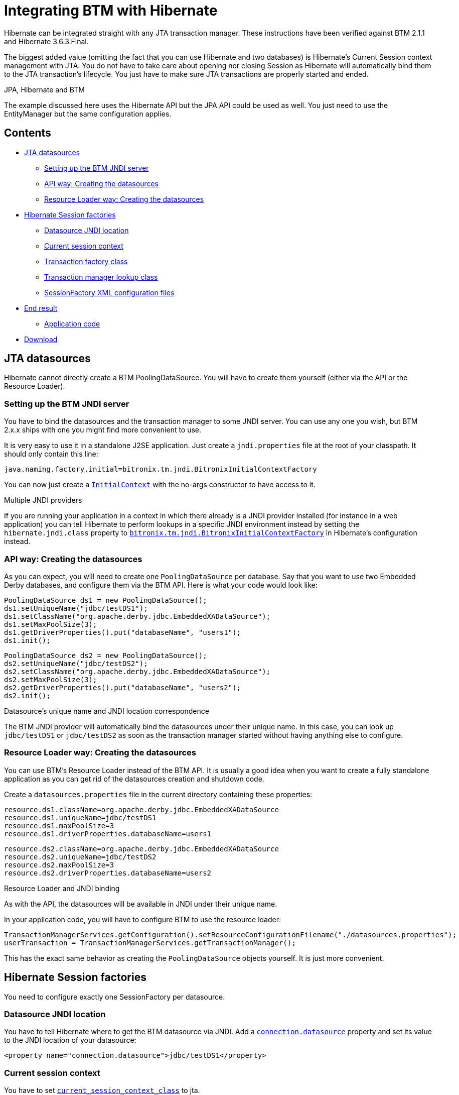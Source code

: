 = Integrating BTM with Hibernate

Hibernate can be integrated straight with any JTA transaction manager. These instructions have been verified against BTM 2.1.1 and Hibernate 3.6.3.Final.

The biggest added value (omitting the fact that you can use Hibernate and two databases) is Hibernate's Current Session context management with JTA. You do not have to take care about opening nor closing Session as Hibernate will automatically bind them to the JTA transaction's lifecycle. You just have to make sure JTA transactions are properly started and ended.

.JPA, Hibernate and BTM
****
The example discussed here uses the Hibernate API but the JPA API could be used as well. You just need to use the EntityManager but the same configuration applies.
****

== Contents

* <<jta,JTA datasources>>
** <<setupServer,Setting up the BTM JNDI server>>
** <<apiWay,API way: Creating the datasources>>
** <<rlWay,Resource Loader way: Creating the datasources>>
* <<hibernateSessionFactories,Hibernate Session factories>>
** <<dsJndi,Datasource JNDI location>>
** <<currentSessionCtx,Current session context>>
** <<txFactory,Transaction factory class>>
** <<txManager,Transaction manager lookup class>>
** <<sessFactory,SessionFactory XML configuration files>>
* <<endResult,End result>>
** <<appCode,Application code>>
* <<download,Download>>

[[jta]]
== JTA datasources

Hibernate cannot directly create a BTM PoolingDataSource. You will have to create them yourself (either via the API or the Resource Loader).

[[setupServer]]
=== Setting up the BTM JNDI server

You have to bind the datasources and the transaction manager to some JNDI server. You can use any one you wish, but BTM 2.x.x ships with one you might find more convenient to use.

It is very easy to use it in a standalone J2SE application. Just create a `jndi.properties` file at the root of your classpath. It should only contain this line:

    java.naming.factory.initial=bitronix.tm.jndi.BitronixInitialContextFactory

You can now just create a http://java.sun.com/j2se/1.4.2/docs/api/javax/naming/InitialContext.html[`InitialContext`] with the no-args constructor to have access to it.

.Multiple JNDI providers
****
If you are running your application in a context in which there already is a JNDI provider installed (for instance in a web application) you can tell Hibernate to perform lookups in a specific JNDI environment instead by setting the `hibernate.jndi.class` property to http://docs.jboss.org/hibernate/core/3.3/reference/en/html/session-configuration.html#d0e1858[`bitronix.tm.jndi.BitronixInitialContextFactory`] in Hibernate's configuration instead.
****

[[apiWay]]
=== API way: Creating the datasources

As you can expect, you will need to create one `PoolingDataSource` per database. Say that you want to use two Embedded Derby databases, and configure them via the BTM API. Here is what your code would look like:

    PoolingDataSource ds1 = new PoolingDataSource();
    ds1.setUniqueName("jdbc/testDS1");
    ds1.setClassName("org.apache.derby.jdbc.EmbeddedXADataSource");
    ds1.setMaxPoolSize(3);
    ds1.getDriverProperties().put("databaseName", "users1");
    ds1.init();
 
    PoolingDataSource ds2 = new PoolingDataSource();
    ds2.setUniqueName("jdbc/testDS2");
    ds2.setClassName("org.apache.derby.jdbc.EmbeddedXADataSource");
    ds2.setMaxPoolSize(3);
    ds2.getDriverProperties().put("databaseName", "users2");
    ds2.init();

.Datasource's unique name and JNDI location correspondence
****
The BTM JNDI provider will automatically bind the datasources under their unique name. In this case, you can look up `jdbc/testDS1`  or `jdbc/testDS2` as soon as the transaction manager started without having anything else to configure.
****

[[rlWay]]
=== Resource Loader way: Creating the datasources

You can use BTM's Resource Loader instead of the BTM API. It is usually a good idea when you want to create a fully standalone application as you can get rid of the datasources creation and shutdown code.

Create a `datasources.properties` file in the current directory containing these properties:

    resource.ds1.className=org.apache.derby.jdbc.EmbeddedXADataSource
    resource.ds1.uniqueName=jdbc/testDS1
    resource.ds1.maxPoolSize=3
    resource.ds1.driverProperties.databaseName=users1
 
    resource.ds2.className=org.apache.derby.jdbc.EmbeddedXADataSource
    resource.ds2.uniqueName=jdbc/testDS2
    resource.ds2.maxPoolSize=3
    resource.ds2.driverProperties.databaseName=users2

.Resource Loader and JNDI binding
****
As with the API, the datasources will be available in JNDI under their unique name.
****

In your application code, you will have to configure BTM to use the resource loader:

    TransactionManagerServices.getConfiguration().setResourceConfigurationFilename("./datasources.properties");
    userTransaction = TransactionManagerServices.getTransactionManager();

This has the exact same behavior as creating the `PoolingDataSource` objects yourself. It is just more convenient.

[[hibernateSessionFactories]]
== Hibernate Session factories

You need to configure exactly one SessionFactory per datasource.

[[dsJndi]]
=== Datasource JNDI location

You have to tell Hibernate where to get the BTM datasource via JNDI. Add a http://docs.jboss.org/hibernate/core/3.3/reference/en/html/session-configuration.html#d0e1858[`connection.datasource`] property and set its value to the JNDI location of your datasource:

    <property name="connection.datasource">jdbc/testDS1</property>

[[currentSessionCtx]]
=== Current session context

You have to set http://docs.jboss.org/hibernate/core/3.3/reference/en/html/session-configuration.html#configuration-misc-properties[`current_session_context_class`] to jta.

    <property name="current_session_context_class">jta</property>

[[txFactory]]
=== Transaction factory class

You have to set http://docs.jboss.org/hibernate/core/3.3/reference/en/html/session-configuration.html#configuration-transaction-properties[`transaction.factory_class`] to http://docs.jboss.org/hibernate/stable/core/api/org/hibernate/transaction/JTATransactionFactory.html[`org.hibernate.transaction.JTATransactionFactory`].

.JPA / EJB3 API
****
When you use Hibernate via the JPA / EJB3 API (also known as __Hibernate EntityManager__) you should not set the transaction.factory_class property as the Ejb3Configuration class will configure a special one which is JTA compatible if you configure your PersistenceUnit's transaction type to JTA.
****

    <property name="transaction.factory_class">org.hibernate.transaction.JTATransactionFactory</property>

[[txManager]]
=== Transaction manager lookup class

You have to set http://docs.jboss.org/hibernate/core/3.3/reference/en/html/session-configuration.html#configuration-transaction-properties[`transaction.manager_lookup_class`] to an implementation of http://docs.jboss.org/hibernate/stable/core/api/org/hibernate/transaction/TransactionManagerLookup.html[`TransactionManagerLookup`]. Hibernate ships with one that can lookup BTM since version 3.3.

add this property to your config to use it:

    <property name="transaction.manager_lookup_class">org.hibernate.transaction.BTMTransactionManagerLookup</property>

.BTMTransactionManagerLookup and JNDI
****
The BTMTransactionManagerLookup implementation which ships with Hibernate has a limitation regarding JNDI lookup of the transaction manager. If you're going to use it within an application server that already contains a JNDI server you might encounter problems.
An improved version which solves that issue has been submitted to the Hibernate project, see: http://opensource.atlassian.com/projects/hibernate/browse/HHH-3739
Also remember to change the link:Configuration2x.html#txEngine[`jndiUserTransactionName`] value to something else, for instance: `bitronixTransactionManager`.
****

[[sessFactory]]
=== SessionFactory XML configuration files

Here is what the `hibernate_testDS1.cfg.xml` file will look like for the first datasource. Some other mandatory properties also have to be added, like the dialect, `cache.provider_class` and of course the required object mappings.

    <?xml version='1.0' encoding='utf-8'?>
    <!DOCTYPE hibernate-configuration PUBLIC
        "-//Hibernate/Hibernate Configuration DTD 3.0//EN"
        "/web/20150520175152/http://www.hibernate.org/dtd/hibernate-configuration-3.0.dtd">
    <hibernate-configuration>
        <session-factory>
            <property name="connection.datasource">jdbc/testDS1</property>
            <property name="connection.release_mode">after_statement</property>
            <property name="current_session_context_class">jta</property>
            <property name="transaction.factory_class">org.hibernate.transaction.JTATransactionFactory</property>
            <property name="transaction.manager_lookup_class">org.hibernate.transaction.BTMTransactionManagerLookup</property>
            <property name="dialect">org.hibernate.dialect.DerbyDialect</property>
            <property name="cache.provider_class">org.hibernate.cache.NoCacheProvider</property>
            <property name="show_sql">true</property>
            <mapping resource="bitronix/examples/hibernate/entities/User.hbm.xml"/>
        </session-factory>
    </hibernate-configuration>

And here is the `hibernate_testDS2.cfg.xml` for the second datasource:

    <?xml version='1.0' encoding='utf-8'?>
    <!DOCTYPE hibernate-configuration PUBLIC
            "-//Hibernate/Hibernate Configuration DTD 3.0//EN"
            "/web/20150520175152/http://www.hibernate.org/dtd/hibernate-configuration-3.0.dtd">
    <hibernate-configuration>
        <session-factory>
            <property name="connection.datasource">jdbc/testDS2</property>
            <property name="connection.release_mode">after_statement</property>
            <property name="current_session_context_class">jta</property>
            <property name="transaction.factory_class">org.hibernate.transaction.JTATransactionFactory</property>
            <property name="transaction.manager_lookup_class">org.hibernate.transaction.BTMTransactionManagerLookup</property>
            <property name="dialect">org.hibernate.dialect.DerbyDialect</property>
            <property name="cache.provider_class">org.hibernate.cache.NoCacheProvider</property>
            <property name="show_sql">true</property>
            <mapping resource="bitronix/examples/hibernate/entities/User.hbm.xml"/>
        </session-factory>
    </hibernate-configuration>

[[endResult]]
== End result

Now that Hibernate and BTM are properly configured, you can simply use the JTA and Hibernate APIs in your application.

[[appCode]]
=== Application code

Here is what your code will look like when you want to update the content of both databases atomically:
    
    for (int i=0; i<10 ;i++) {
        System.out.println("Iteration #" + (i+1));
        userTransaction.setTransactionTimeout(60);
        userTransaction.begin();
        try {
            System.out.println("*** DB1 ***");
            persistUser(sf1, "user");
            listUsers(sf1);
            System.out.println("*** DB2 ***");
            persistUser(sf2, "user");
            listUsers(sf2);
            userTransaction.commit();
        }
        catch (Exception ex) {
            ex.printStackTrace();
            userTransaction.rollback();
        }
    }

Say that `persistUser()` creates a new user, in no way will a user be created in one database and not in the other.

[[download]]
=== Download

You can download a sample runnable application putting these explanations in practice. It contains all the code that has been skipped for clarity in this page. Both the API and Resource Loader ways are implemented so you can try both and see which one you prefer.

You can download this demo here: http://www.bitronix.be/examples/HibernateBTM2x.zip.

There is an ant `build.xml` file included as well as a the necessary batch and shell scripts required to run the application from Windows or Unix.
Before you run the application, you have to create the Derby database. Just run the included `derby-create.sh` or `derby-create.bat` script to do so, it will create two directories called `users1` and `users2`. Then you can start the demo by either running `run_api.sh` or `run_api.bat` for the API version, `run_rl.sh` or `run_rl.bat` for the Resource Loader version.

Here is the list of JAR files with version required to run this demo. They're all included in the downloadable ZIP file.

[options="header", cols="2*"]
|===
|JAR name
|Version

|btm-2.1.1.jar
|BTM 2.1.1

|geronimo-jta_1.1_spec-1.1.1.jar
|BTM 2.1.1

|slf4j-api-1.6.1.jar
|SLF4J 1.6.1

|slf4j-jdk14-1.6.1.jar
|SLF4J 1.6.1

|derby-10.3.1.4.jar
|Derby 10.3.1.4

|derbytools-10.3.1.4.jar
|Derby 10.3.1.4

|antlr-2.7.6.jar
|Hibernate 3.6.3.Final

|hibernate-jpa-2.0-api-1.0.0.Final.jar
|Hibernate 3.6.3.Final

|javassist-3.12.0.GA
|Hibernate 3.6.3.Final

|commons-collections-3.1.jar
|Hibernate 3.6.3.Final

|dom4j-1.6.1.jar
|Hibernate 3.6.3.Final

|hibernate3.jar
|Hibernate 3.6.3.Final

|===

